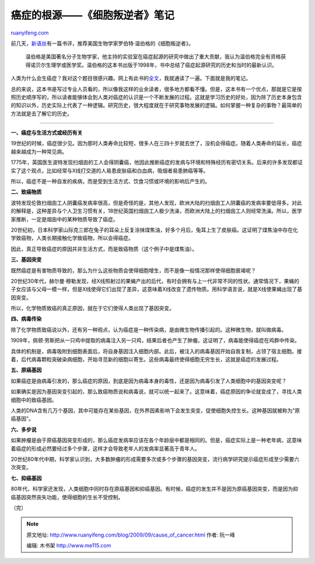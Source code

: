 .. _200909_cause_of_cancer:

癌症的根源——《细胞叛逆者》笔记
=================================================

`ruanyifeng.com <http://www.ruanyifeng.com/blog/2009/09/cause_of_cancer.html>`__

前几天，\ `新语丝 <http://xysforum.org/xys/ebooks/others/science/misc/cancer3.txt>`__\ 有一篇书评，推荐美国生物学家罗伯特·温伯格的《细胞叛逆者》。

    温伯格是美国著名分子生物学家，他主持的实验室在癌症起源的研究中做出了重大贡献，我认为温伯格完全有资格获得诺贝尔生理学或医学奖。温伯格的这本书出版于1998年，书中总结了癌症起源研究的历史和当时的最新认识。

人类为什么会生癌症？我对这个题目很感兴趣。网上有此书的\ `全文 <http://www.google.cn/search?hl=zh-CN&client=opera&rls=en&hs=01V&newwindow=1&q=%E7%BB%86%E8%83%9E%E5%8F%9B%E9%80%86%E8%80%85&btnG=Google+%E6%90%9C%E7%B4%A2>`__\ ，我就通读了一遍。下面就是我的笔记。

总的来说，这本书是写过专业人员看的，所以像我这样的业余读者，很多地方都看不懂。但是，这本书有一个优点，那就是它是按照历史顺序写的，所以读者能够体会到人类对癌症的认识是一个不断发展的过程。这就是学习历史的好处，因为除了历史本身包含的知识以外，历史实际上代表了一种逻辑。研究历史，很大程度就在于研究事物发展的逻辑。如何掌握一种复杂的事物？最简单的方法就是去了解它的历史。


==========================

**一、癌症与生活方式或经历有关**

19世纪的时候，癌症很少见。因为那时人类寿命比较短，很多人在三四十岁就去世了，没机会得癌症。随着人类寿命的延长，癌症越来越成为一种常见病。

1775年，英国医生波特发现扫烟囱的工人会得阴囊癌，他因此推断癌症的发病与环境和特殊经历有密切关系。后来的许多发现都证实了这个观点，比如经常与X线打交道的人易患皮肤癌和白血病，吸烟者易患肺癌等等。

所以，癌症不是一种自发的疾病，而是受到生活方式、饮食习惯或环境的影响后产生的。

**二、致癌物质**

波特发现伦敦扫烟囱工人阴囊癌发病率很高，但是奇怪的是，其他人发现，欧洲大陆的扫烟囱工人阴囊癌的发病率要低得多。对此的解释是，这种差异与个人卫生习惯有关，18世纪英国扫烟囱工人极少洗澡，而欧洲大陆上的扫烟囱工人则经常洗澡。所以，医学家推断，一定是烟囱中的某种物质导致了癌症。

20世纪初，日本科学家山际克三郎在兔子的耳朵上反复涂抹煤焦油，好多个月后，兔耳上生了皮肤癌。这证明了煤焦油中存在化学致癌物，人类长期接触化学致癌物，所以会得癌症。

因此，真正导致癌症的原因并非生活方式，而是致癌物质（这个例子中是煤焦油）。

**三、基因突变**

既然癌症是有害物质导致的，那么为什么这些物质会使得细胞增生，而不是像一般情况那样使得细胞衰竭呢？

20世纪30年代，赫尔曼·穆勒发现，经X线照射过的果蝇产出的后代，有时会拥有与上一代非常不同的性状。通常情况下，果蝇的子女应该与父母一模一样，但是X线使得它们出现了差异，这意味着X线改变了遗传物质。用科学语言说，就是X线使果蝇出现了基因突变。

所以，化学物质致癌的真正原因，就在于它们使得人类出现了基因突变。

**四、病毒传染**

除了化学物质致癌说以外，还有另一种观点，认为癌症是一种传染病，是由微生物传播引起的。这种微生物，就叫做病毒。

1909年，佩顿·劳斯把从一只鸡中提取的病毒注入另一只鸡，结果后者也产生了肿瘤。这证明了，病毒能使得癌症在鸡群中传染。

具体的机制是，病毒吸附到细胞表面后，将自身基因注入细胞内部。此后，被注入的病毒基因开始自我复制，占领了宿主细胞。接着，后代病毒颗粒突破染病细胞，开始寻觅新的细胞以寄生。这些病毒最终使得细胞无穷生长，这就是癌症的发展过程。

**五、原癌基因**

如果癌症是由病毒引发的，那么癌症的原因，到底是因为病毒本身的毒性，还是因为病毒引发了人类细胞中的基因突变呢？

如果确实是因为基因突变引起的，那么致癌物质说和病毒说，就可以统一起来了。这意味着，癌症原因的争论就变成了，寻找人类细胞中的致癌基因。

人类的DNA含有几万个基因，其中可能存在某些基因，在外界因素影响下会发生突变，促使细胞失控生长。这种基因就被称为”原癌基因”。

**六、多步说**

如果肿瘤是由于原癌基因突变形成的，那么癌症发病率应该在各个年龄层中都是相同的。但是，癌症实际上是一种老年病，这意味着癌症的形成必然要经过多个步骤，这样才会导致老年人的发病率显著高于青年人。

20世纪80年代中期，科学家认识到，大多数肿瘤的形成需要多次或多个步骤的基因突变，流行病学研究提示癌症形成至少需要六次突变。

**七、抑癌基因**

80年代，科学家还发现，人类细胞中同时存在原癌基因和抑癌基因。有时候，癌症的发生并不是因为原癌基因突变，而是因为抑癌基因突然丧失功能，使得细胞的生长不受控制。

（完）

.. note::
    原文地址: http://www.ruanyifeng.com/blog/2009/09/cause_of_cancer.html 
    作者: 阮一峰 

    编辑: 木书架 http://www.me115.com